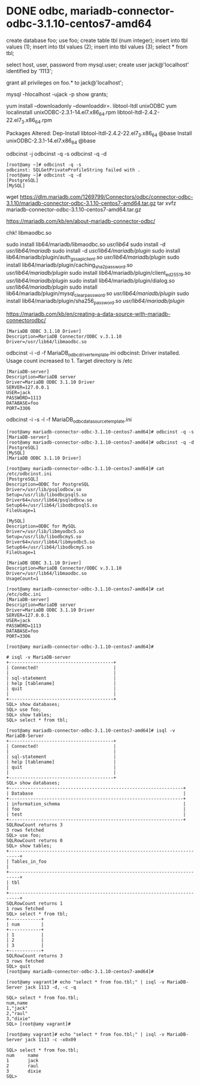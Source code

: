 * DONE odbc, mariadb-connector-odbc-3.1.10-centos7-amd64

create database foo;
use foo;
create table tbl (num integer);
insert into tbl values (1);
insert into tbl values (2);
insert into tbl values (3);
select * from tbl;

select host, user, password from mysql.user;
create user jack@'localhost' identified by '1113';
# set password for jack@'localhost' =  password('1113');
grant all privileges on foo.* to jack@'localhost';

mysql -hlocalhost -ujack -p
show grants;

# yum install unixODBC -y
yum install --downloadonly --downloaddir=. libtool-ltdl unixODBC
yum localinstall unixODBC-2.3.1-14.el7.x86_64.rpm libtool-ltdl-2.4.2-22.el7_3.x86_64.rpm

Packages Altered:
    Dep-Install libtool-ltdl-2.4.2-22.el7_3.x86_64 @base
    Install     unixODBC-2.3.1-14.el7.x86_64       @base

odbcinst -j
odbcinst -q -s
odbcinst -q -d

#+BEGIN_SRC 
[root@amy ~]# odbcinst -q -s
odbcinst: SQLGetPrivateProfileString failed with .
[root@amy ~]# odbcinst -q -d
[PostgreSQL]
[MySQL]
#+END_SRC

wget https://dlm.mariadb.com/1269799/Connectors/odbc/connector-odbc-3.1.10/mariadb-connector-odbc-3.1.10-centos7-amd64.tar.gz
tar xvfz mariadb-connector-odbc-3.1.10-centos7-amd64.tar.gz

https://mariadb.com/kb/en/about-mariadb-connector-odbc/

chk! libmaodbc.so

sudo install lib64/mariadb/libmaodbc.so /usr/lib64/
sudo install -d /usr/lib64/mariadb/
sudo install -d /usr/lib64/mariadb/plugin/
sudo install lib64/mariadb/plugin/auth_gssapi_client.so /usr/lib64/mariadb/plugin/
sudo install lib64/mariadb/plugin/caching_sha2_password.so /usr/lib64/mariadb/plugin/
sudo install lib64/mariadb/plugin/client_ed25519.so /usr/lib64/mariadb/plugin/
sudo install lib64/mariadb/plugin/dialog.so /usr/lib64/mariadb/plugin/
sudo install lib64/mariadb/plugin/mysql_clear_password.so /usr/lib64/mariadb/plugin/
sudo install lib64/mariadb/plugin/sha256_password.so /usr/lib64/mariadb/plugin/

https://mariadb.com/kb/en/creating-a-data-source-with-mariadb-connectorodbc/

#+BEGIN_SRC 
[MariaDB ODBC 3.1.10 Driver]
Description=MariaDB Connector/ODBC v.3.1.10
Driver=/usr/lib64/libmaodbc.so
#+END_SRC

odbcinst -i -d -f MariaDB_odbc_driver_template.ini
odbcinst: Driver installed. Usage count increased to 1.
    Target directory is /etc

#+BEGIN_SRC 
[MariaDB-server]
Description=MariaDB server
Driver=MariaDB ODBC 3.1.10 Driver
SERVER=127.0.0.1
USER=jack
PASSWORD=1113
DATABASE=foo
PORT=3306
#+END_SRC

odbcinst -i -s -l -f MariaDB_odbc_data_source_template.ini

#+BEGIN_SRC 
[root@amy mariadb-connector-odbc-3.1.10-centos7-amd64]# odbcinst -q -s
[MariaDB-server]
[root@amy mariadb-connector-odbc-3.1.10-centos7-amd64]# odbcinst -q -d
[PostgreSQL]
[MySQL]
[MariaDB ODBC 3.1.10 Driver]
#+END_SRC

#+BEGIN_SRC 
[root@amy mariadb-connector-odbc-3.1.10-centos7-amd64]# cat /etc/odbcinst.ini
[PostgreSQL]
Description=ODBC for PostgreSQL
Driver=/usr/lib/psqlodbcw.so
Setup=/usr/lib/libodbcpsqlS.so
Driver64=/usr/lib64/psqlodbcw.so
Setup64=/usr/lib64/libodbcpsqlS.so
FileUsage=1

[MySQL]
Description=ODBC for MySQL
Driver=/usr/lib/libmyodbc5.so
Setup=/usr/lib/libodbcmyS.so
Driver64=/usr/lib64/libmyodbc5.so
Setup64=/usr/lib64/libodbcmyS.so
FileUsage=1

[MariaDB ODBC 3.1.10 Driver]
Description=MariaDB Connector/ODBC v.3.1.10
Driver=/usr/lib64/libmaodbc.so
UsageCount=1

[root@amy mariadb-connector-odbc-3.1.10-centos7-amd64]# cat /etc/odbc.ini
[MariaDB-server]
Description=MariaDB server
Driver=MariaDB ODBC 3.1.10 Driver
SERVER=127.0.0.1
USER=jack
PASSWORD=1113
DATABASE=foo
PORT=3306

[root@amy mariadb-connector-odbc-3.1.10-centos7-amd64]#
#+END_SRC

#+BEGIN_SRC 
# isql -v MariaDB-server
+---------------------------------------+
| Connected!                            |
|                                       |
| sql-statement                         |
| help [tablename]                      |
| quit                                  |
|                                       |
+---------------------------------------+
SQL> show databases;
SQL> use foo;
SQL> show tables;
SQL> select * from tbl;
#+END_SRC

#+BEGIN_SRC 
[root@amy mariadb-connector-odbc-3.1.10-centos7-amd64]# isql -v MariaDB-Server
+---------------------------------------+
| Connected!                            |
|                                       |
| sql-statement                         |
| help [tablename]                      |
| quit                                  |
|                                       |
+---------------------------------------+
SQL> show databases;
+-----------------------------------------------------------------+
| Database                                                        |
+-----------------------------------------------------------------+
| information_schema                                              |
| foo                                                             |
| test                                                            |
+-----------------------------------------------------------------+
SQLRowCount returns 3
3 rows fetched
SQL> use foo;
SQLRowCount returns 0
SQL> show tables;
+--------------------------------------------------------------------------+
| Tables_in_foo                                                            |
+--------------------------------------------------------------------------+
| tbl                                                                      |
+--------------------------------------------------------------------------+
SQLRowCount returns 1
1 rows fetched
SQL> select * from tbl;
+------------+
| num        |
+------------+
| 1          |
| 2          |
| 3          |
+------------+
SQLRowCount returns 3
3 rows fetched
SQL> quit
[root@amy mariadb-connector-odbc-3.1.10-centos7-amd64]#
#+END_SRC

#+BEGIN_SRC 
[root@amy vagrant]# echo "select * from foo.tbl;" | isql -v MariaDB-Server jack 1113 -d, -c -q

SQL> select * from foo.tbl;
num,name
1,"jack"
2,"raul"
3,"dixie"
SQL> [root@amy vagrant]#

[root@amy vagrant]# echo "select * from foo.tbl;" | isql -v MariaDB-Server jack 1113 -c -x0x09

SQL> select * from foo.tbl;
num     name
1       jack
2       raul
3       dixie
SQL>
#+END_SRC
